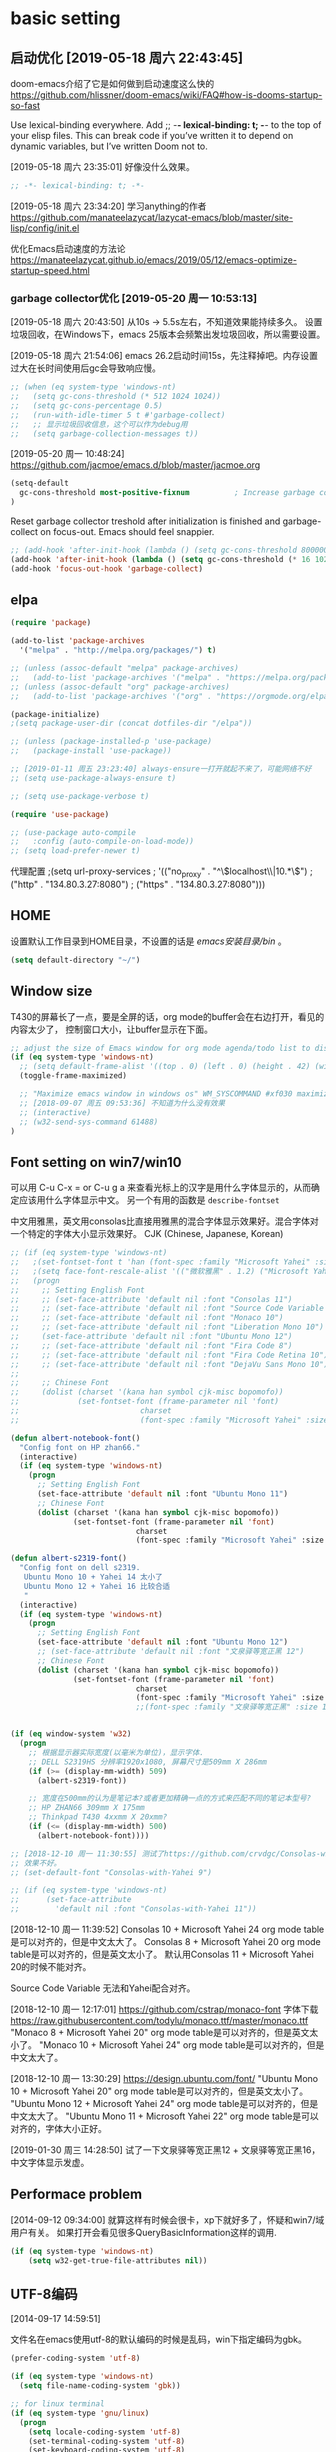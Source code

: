 ﻿
* basic setting
** 启动优化 [2019-05-18 周六 22:43:45]

doom-emacs介绍了它是如何做到启动速度这么快的 https://github.com/hlissner/doom-emacs/wiki/FAQ#how-is-dooms-startup-so-fast

Use lexical-binding everywhere. Add ;; -*- lexical-binding: t; -*- to the top of your elisp files. This can break code if you’ve written it to depend on dynamic variables, but I’ve written Doom not to.

[2019-05-18 周六 23:35:01] 好像没什么效果。
#+BEGIN_SRC emacs-lisp
;; -*- lexical-binding: t; -*-
#+END_SRC

[2019-05-18 周六 23:34:20] 学习anything的作者 https://github.com/manateelazycat/lazycat-emacs/blob/master/site-lisp/config/init.el

优化Emacs启动速度的方法论 https://manateelazycat.github.io/emacs/2019/05/12/emacs-optimize-startup-speed.html
*** garbage collector优化 [2019-05-20 周一 10:53:13]
[2019-05-18 周六 20:43:50] 从10s -> 5.5s左右，不知道效果能持续多久。
设置垃圾回收，在Windows下，emacs 25版本会频繁出发垃圾回收，所以需要设置。

[2019-05-18 周六 21:54:06] emacs 26.2启动时间15s，先注释掉吧。内存设置过大在长时间使用后gc会导致响应慢。
#+BEGIN_SRC emacs-lisp
;; (when (eq system-type 'windows-nt)
;;   (setq gc-cons-threshold (* 512 1024 1024))
;;   (setq gc-cons-percentage 0.5)
;;   (run-with-idle-timer 5 t #'garbage-collect)
;;   ;; 显示垃圾回收信息，这个可以作为debug用
;;   (setq garbage-collection-messages t))
#+END_SRC

[2019-05-20 周一 10:48:24] https://github.com/jacmoe/emacs.d/blob/master/jacmoe.org

#+BEGIN_SRC emacs-lisp
(setq-default
  gc-cons-threshold most-positive-fixnum          ; Increase garbage collector treshold
)
#+END_SRC

Reset garbage collector treshold after initialization is finished and garbage-collect on focus-out. Emacs should feel snappier.
#+BEGIN_SRC emacs-lisp
;; (add-hook 'after-init-hook (lambda () (setq gc-cons-threshold 800000)))
(add-hook 'after-init-hook (lambda () (setq gc-cons-threshold (* 16 1024 1024))))
(add-hook 'focus-out-hook 'garbage-collect)
#+END_SRC
** elpa

#+BEGIN_SRC emacs-lisp
(require 'package)

(add-to-list 'package-archives
  '("melpa" . "http://melpa.org/packages/") t)

;; (unless (assoc-default "melpa" package-archives)
;;   (add-to-list 'package-archives '("melpa" . "https://melpa.org/packages/") t))
;; (unless (assoc-default "org" package-archives)
;;   (add-to-list 'package-archives '("org" . "https://orgmode.org/elpa/") t))

(package-initialize)
;(setq package-user-dir (concat dotfiles-dir "/elpa"))

;; (unless (package-installed-p 'use-package)
;;   (package-install 'use-package))

;; [2019-01-11 周五 23:23:40] always-ensure一打开就起不来了，可能网络不好
;; (setq use-package-always-ensure t)

;; (setq use-package-verbose t)

(require 'use-package)

;; (use-package auto-compile
;;   :config (auto-compile-on-load-mode))
;; (setq load-prefer-newer t)
#+end_src

代理配置
;(setq url-proxy-services
;   '(("no_proxy" . "^\\(localhost\\|10.*\\)")
;     ("http" . "134.80.3.27:8080")
;     ("https" . "134.80.3.27:8080")))

** HOME
设置默认工作目录到HOME目录，不设置的话是 /emacs安装目录/bin/ 。

#+BEGIN_SRC emacs-lisp
(setq default-directory "~/")
#+END_SRC

** Window size

T430的屏幕长了一点，要是全屏的话，org mode的buffer会在右边打开，看见的内容太少了，
控制窗口大小，让buffer显示在下面。

#+BEGIN_SRC emacs-lisp
;; adjust the size of Emacs window for org mode agenda/todo list to display herizontal
(if (eq system-type 'windows-nt)
  ;; (setq default-frame-alist '((top . 0) (left . 0) (height . 42) (width . 159)))
  (toggle-frame-maximized)

  ;; "Maximize emacs window in windows os" WM_SYSCOMMAND #xf030 maximize  
  ;; [2018-09-07 周五 09:53:36] 不知道为什么没有效果
  ;; (interactive)
  ;; (w32-send-sys-command 61488)
)
#+END_SRC

** Font setting on win7/win10

可以用 C-u C-x = or C-u g a 来查看光标上的汉字是用什么字体显示的，从而确定应该用什么字体显示中文。
另一个有用的函数是 =describe-fontset=

中文用雅黑，英文用consolas比直接用雅黑的混合字体显示效果好。混合字体对一个特定的字体大小显示效果好。
CJK (Chinese, Japanese, Korean)

#+BEGIN_SRC emacs-lisp
;; (if (eq system-type 'windows-nt)
;;   ;(set-fontset-font t 'han (font-spec :family "Microsoft Yahei" :size 12))
;;   ;(setq face-font-rescale-alist '(("微软雅黑" . 1.2) ("Microsoft Yahei" . 1.2)))
;;   (progn
;;     ;; Setting English Font
;;     ;; (set-face-attribute 'default nil :font "Consolas 11")
;;     ;; (set-face-attribute 'default nil :font "Source Code Variable 8")
;;     ;; (set-face-attribute 'default nil :font "Monaco 10")
;;     ;; (set-face-attribute 'default nil :font "Liberation Mono 10")
;;     (set-face-attribute 'default nil :font "Ubuntu Mono 12")
;;     ;; (set-face-attribute 'default nil :font "Fira Code 8")
;;     ;; (set-face-attribute 'default nil :font "Fira Code Retina 10")
;;     ;; (set-face-attribute 'default nil :font "DejaVu Sans Mono 10")
;; 
;;     ;; Chinese Font
;;     (dolist (charset '(kana han symbol cjk-misc bopomofo))
;;             (set-fontset-font (frame-parameter nil 'font)
;;                           charset
;;                           (font-spec :family "Microsoft Yahei" :size 16)))))

(defun albert-notebook-font()
  "Config font on HP zhan66."
  (interactive)
  (if (eq system-type 'windows-nt)
    (progn
      ;; Setting English Font
      (set-face-attribute 'default nil :font "Ubuntu Mono 11")
      ;; Chinese Font
      (dolist (charset '(kana han symbol cjk-misc bopomofo))
              (set-fontset-font (frame-parameter nil 'font)
                            charset
                            (font-spec :family "Microsoft Yahei" :size 22))))))

(defun albert-s2319-font()
  "Config font on dell s2319. 
   Ubuntu Mono 10 + Yahei 14 太小了
   Ubuntu Mono 12 + Yahei 16 比较合适
   "
  (interactive)
  (if (eq system-type 'windows-nt)
    (progn
      ;; Setting English Font
      (set-face-attribute 'default nil :font "Ubuntu Mono 12")
      ;; (set-face-attribute 'default nil :font "文泉驿等宽正黑 12")
      ;; Chinese Font
      (dolist (charset '(kana han symbol cjk-misc bopomofo))
              (set-fontset-font (frame-parameter nil 'font)
                            charset
                            (font-spec :family "Microsoft Yahei" :size 16))))))
                            ;;(font-spec :family "文泉驿等宽正黑" :size 16))))))

                           
(if (eq window-system 'w32)
  (progn
    ;; 根据显示器实际宽度(以毫米为单位)，显示字体.
    ;; DELL S2319HS 分辨率1920x1080, 屏幕尺寸是509mm X 286mm
    (if (>= (display-mm-width) 509)
      (albert-s2319-font))
    
    ;; 宽度在500mm的认为是笔记本?或者更加精确一点的方式来匹配不同的笔记本型号?
    ;; HP ZHAN66 309mm X 175mm
    ;; Thinkpad T430 4xxmm X 20xmm?
    (if (<= (display-mm-width) 500)
      (albert-notebook-font))))

;; [2018-12-10 周一 11:30:55] 测试了https://github.com/crvdgc/Consolas-with-Yahei
;; 效果不好。
;; (set-default-font "Consolas-with-Yahei 9")

;; (if (eq system-type 'windows-nt)
;;      (set-face-attribute
;;        'default nil :font "Consolas-with-Yahei 11"))
#+END_SRC

[2018-12-10 周一 11:39:52] Consolas 10 + Microsoft Yahei 24 org mode table是可以对齐的，但是中文太大了。
Consolas 8 + Microsoft Yahei 20 org mode table是可以对齐的，但是英文太小了。
默认用Consolas 11 + Microsoft Yahei 20的时候不能对齐。

Source Code Variable 无法和Yahei配合对齐。

[2018-12-10 周一 12:17:01] https://github.com/cstrap/monaco-font 
字体下载 https://raw.githubusercontent.com/todylu/monaco.ttf/master/monaco.ttf
"Monaco 8 + Microsoft Yahei 20" org mode table是可以对齐的，但是英文太小了。
"Monaco 10 + Microsoft Yahei 24" org mode table是可以对齐的，但是中文太大了。

[2018-12-10 周一 13:30:29] https://design.ubuntu.com/font/
"Ubuntu Mono 10 + Microsoft Yahei 20" org mode table是可以对齐的，但是英文太小了。
"Ubuntu Mono 12 + Microsoft Yahei 24" org mode table是可以对齐的，但是中文太大了。
"Ubuntu Mono 11 + Microsoft Yahei 22" org mode table是可以对齐的，字体大小正好。

[2019-01-30 周三 14:28:50] 试了一下文泉驿等宽正黑12 + 文泉驿等宽正黑16，中文字体显示发虚。

** Performace problem

[2014-09-12 09:34:00] 就算这样有时候会很卡，xp下就好多了，怀疑和win7/域用户有关。
如果打开会看见很多QueryBasicInformation这样的调用.

#+BEGIN_SRC emacs-lisp
(if (eq system-type 'windows-nt)
    (setq w32-get-true-file-attributes nil))
#+END_SRC

** UTF-8编码
[2014-09-17 14:59:51]

文件名在emacs使用utf-8的默认编码的时候是乱码，win下指定编码为gbk。
#+BEGIN_SRC emacs-lisp
(prefer-coding-system 'utf-8)

(if (eq system-type 'windows-nt)
  (setq file-name-coding-system 'gbk))

;; for linux terminal
(if (eq system-type 'gnu/linux)
  (progn
    (setq locale-coding-system 'utf-8)
    (set-terminal-coding-system 'utf-8)
    (set-keyboard-coding-system 'utf-8)
    (set-selection-coding-system 'utf-8)))
#+END_SRC

* evil

#+BEGIN_SRC emacs-lisp
(use-package evil
  :ensure t
  :defer t
  :init (evil-mode 1)
  :config 
    (progn
      ;; (eval-after-load 'helm-gtags
      ;;    '(progn
      ;;       (define-key evil-motion-state-map "C-]" 'helm-gtags-find-tag-from-here)))
      (eval-after-load 'ggtags
        '(progn
           (evil-make-overriding-map ggtags-mode-map 'normal)
           ;; force update evil keymaps after ggtags-mode loaded
           (add-hook 'ggtags-mode-hook #'evil-normalize-keymaps)))
      (setq evil-want-visual-char-semi-exclusive t)))
#+end_src

为ggtags修改默认的键绑定，可以用 M-.
https://blog.csdn.net/Levi_Huang/article/details/84288493

[2019-01-01 周二 00:08:18] helm-gtags不能在statusbar上显示tag的值，这点不如ggtags好用。先用ggtags吧。

* helm
[2014-09-16 09:27:15]

;; (require 'helm-config)

#+BEGIN_SRC emacs-lisp
(use-package helm
  :ensure t
  :defer t
  :diminish helm-mode
  :init
  (progn
    (require 'helm-config)
    (setq helm-candidate-number-limit 100)
    ;; From https://gist.github.com/antifuchs/9238468
    (setq helm-idle-delay 0.0 ; update fast sources immediately (doesn't).
          helm-input-idle-delay 0.01  ; this actually updates things
                                        ; reeeelatively quickly.
          helm-yas-display-key-on-candidate t
          helm-quick-update t
          helm-M-x-requires-pattern nil
          helm-ff-skip-boring-files t)
    (helm-mode))
  :bind (("C-c m" . helm-mini)
         ("C-c n" . helm-mini)
         ("C-x C-b" . helm-buffers-list)
         ("C-x b" . helm-buffers-list)
         ("M-y" . helm-show-kill-ring)
         ("M-x" . helm-M-x)
         ("C-x C-f" . helm-find-files)
         ;; ("C-h a" . helm-apropos)
         ;; ("C-x c o" . helm-occur)
         ;; ("C-x c s" . helm-swoop)
         ;; ("C-x c y" . helm-yas-complete)
         ;; ("C-x c Y" . helm-yas-create-snippet-on-region)
         ;; ("C-x c b" . my/helm-do-grep-book-notes)
         ("C-x c SPC" . helm-all-mark-rings)))

;; (use-package helm-config)
;; (helm-mode 1)
;; ;; (global-set-key (kbd "C-c h") 'helm-mini)
;; (global-set-key (kbd "C-c m") 'helm-mini)
;; (global-set-key (kbd "C-c n") 'helm-mini)
;; (global-set-key (kbd "M-x") 'helm-M-x)
;; ;; (global-set-key (kbd "C-c a") 'helm-apropos)
;; (global-set-key (kbd "C-x C-f") 'helm-find-files)

(define-key helm-map (kbd "<tab>") 'helm-execute-persistent-action) ; rebind tab to run persistent action
(define-key helm-map (kbd "C-i") 'helm-execute-persistent-action) ; make TAB works in terminal
(define-key helm-map (kbd "C-z")  'helm-select-action) ; list actions using C-z

;setq helm-idle-delay 0.0 ; update fast sources immediately (doesn't).
;          helm-input-idle-delay 0.01  ; this actually updates things
;                                      ; reeeelatively quickly.

;; [2019-01-11 周五 23:48:42]
;; (setq helm-quick-update t
;;       helm-M-x-requires-pattern nil ; 在M-x时默认就不显示多余的pattern了，看着烦
;;       helm-ff-skip-boring-files t)
      
(ido-mode -1)  ;; Turn off ido mode in case I enabled it accidentally
#+END_SRC

** Search buffers by major-mode

+ multi buffer search
  1. *C-c h* 调出helm-mini buffer
  1. 在pattern: 中 输入 *org 选择buffer中的file，可以匹配多个文件
  1. *Esc m* 或者 *M-SPC* mark刚才匹配的files，会高亮
  1. 按 *C-s* search file content
  1. *C-j* 打开buffer并跳到选择的行
  1. *enter* 打开文件

+ M-SPC/Esc-SPC/C-@ :: 用 *M-SPC* 最方便了，mark当前的buffer，如果已经mark了会取消，先C-n/C-p移动到要取消的file

+ M-u :: 取消全部mark的buffer
+ M-a :: mark全部的buffer
     
[2014-09-16 18:24:22] multi search也可以这样，如在所有buffer中org-mode的buffer，然后找 *org @string_to_find 按 *C-s* 就ok了。

+ C-n/C-p/up/down :: 在helm的选项中上下移动
+ left/right :: 在source间移动， *C-o* 移动到下一个source，source就是group分类，如buffer，最近访问的buffer，创建buffer。
+ M-p/M-n :: 命令历史
             
+ mini buffer
  + M-S-d :: kill buffer and quit，就是 *M-D* 。
  + C-c d :: kill buffer without quitting
             
[2014-09-17 15:06:59] 为什么用了heml以后连dired+的 *R* rename file都变成helm的了？

[2014-10-13 周一 17:51:09] helm mini中，选择buffer后，按 =F9= 可以查找，这个更加方便。

** grep

=helm-resume= 恢复上次的command

*** Grep from helm-find-files

From helm-find-files (helm-command-prefix-key C-x C-f) Open the action
menu with tab and choose grep. A prefix arg will launch recursive
grep.

NOTE:You can now launch grep with (C-u) M-g s without switching to the
action pannel.

*** Grep thing at point

Before lauching helm, put your cursor on the start of symbol or sexp
you will want to grep. Then launch helm-do-grep or helm-find-files,
and when in the grep prompt hit C-w as many time as needed.

光标在一个word前面，然后 =helm-do-grep= ，选择grep的目录和文件 ，就可以grep这个word，按 =C-w=
可以跟着grep这个word后面的word。

*** Grep persistent action

As always, C-z will bring you in the buffer corresponding to the file
you are grepping. Well nothing new, but using C-u C-z will record this
place in the mark-ring. So if you want to come back later to these
places, there is no need to grep again, you will find all these places
in the mark-ring. Accessing the mark-ring in Emacs is really
inconvenient, fortunately, you will find in helm-config
helm-all-mark-ring which is a mark-ring browser
(helm-command-prefix-key C-c SPACE). helm-all-mark-ring is in helm
menu also, in the tool section.

TIP: Bind helm-all-mark-ring to C-c SPACE.

在org mode下，无效。
#+BEGIN_SRC emacs-lisp
(global-set-key (kbd "C-c <SPC>") 'helm-all-mark-rings)
#+END_SRC

NOTE: helm-all-mark-ring handle global-mark-ring also.

* helm-swoop
[2014-11-21 周五 09:26:34]

#+BEGIN_SRC emacs-lisp
(use-package helm-swoop
  :ensure t
  :defer t
  :bind (("M-i" . helm-swoop)
         ("M-I" . helm-swoop-back-to-last-point)
         ("C-c M-i" . helm-multi-swoop)
         ("C-x M-i" . helm-multi-swoop-all)))
#+END_SRC

* helm-gtags [2018-12-31 周一 23:31:48]

[2019-01-11 周五 22:16:55] 不如ggtags好用，ggtags用着比较习惯。

#+BEGIN_SRC emacs-lisp
;; (use-package helm-gtags
;;   :ensure t
;;   :defer t
;;   :init
;;     (setq helm-gtags-ignore-case t
;;           helm-gtags-auto-update t
;;           helm-gtags-use-input-at-cursor t
;;           helm-gtags-pulse-at-cursor t
;;           helm-gtags-prefix-key "\C-cg"
;;           helm-gtags-suggested-key-mapping t))
;; 
;; (defun set-helm-gtags-keybindings ()
;;   (define-key helm-gtags-mode-map (kbd "C-c g a") 'helm-gtags-tags-in-this-function)
;;   (define-key helm-gtags-mode-map (kbd "C-c g s") 'helm-gtags-select)
;;   (define-key helm-gtags-mode-map (kbd "M-."    ) 'helm-gtags-dwim)
;;   (define-key helm-gtags-mode-map (kbd "M-,"    ) 'helm-gtags-pop-stack)
;;   (define-key helm-gtags-mode-map (kbd "C-c g p") 'helm-gtags-previous-history)
;;   (define-key helm-gtags-mode-map (kbd "C-c g n") 'helm-gtags-next-history))
;; 
;; (add-hook 'helm-gtags-mode-hook 'set-helm-gtags-keybindings)

#+END_SRC

* helm-ag [2019-01-01 周二 00:15:53]
https://emacs-china.org/t/emacs-helm-ag/6764/7 如何定位并解决Emacs helm-ag的中文搜索问题

* ggtags [2019-01-01 周二 00:32:00]

| key     | function              | 说明                       |
|---------+-----------------------+----------------------------|
| M-.     | ggtags-find-tag-dwim  | C-] 在evil-mode中 无法bind |
| M-,/C-T | xref-pop-marker-stack | C-T bind的是 pop-tag-mark  |
| M-]     | ggtags-find-reference | 查询调用了tag的reference   |

#+BEGIN_SRC emacs-lisp
(use-package ggtags
  :ensure t
  :defer t)

(add-hook 'c-mode-common-hook
  (lambda ()
    (when (derived-mode-p 'c-mode 'c++-mode 'java-mode 'asm-mode)
      (progn
        ;; (linum-mode 1)
        (ggtags-mode 1)))))
#+END_SRC

* window-number

different from window-numbering.el
直接按 *M-num* 就ok，完了，用了这个都忘记怎么切窗口了， ^_^ *C-x o*, *C-x 1*

#+BEGIN_SRC emacs-lisp
(use-package window-numbering
  :ensure t
  :defer t
  :init (window-numbering-mode 1))
#+END_SRC

* undotree

#+BEGIN_SRC emacs-lisp
(use-package undo-tree
  :ensure t
  :defer t
  :diminish undo-tree-mode
  :config
    (progn
      (global-undo-tree-mode)
      (setq undo-tree-visualizer-timestamps t)
      (setq undo-tree-visualizer-diff t)))

(defalias 'redo 'undo-tree-redo)
;;(global-set-key (kbd "C-z") 'undo) ; 【Ctrl+z】
;;(global-set-key (kbd "C-S-z") 'redo) ; 【Ctrl+Shift+z】;  Mac style
;;(global-set-key (kbd "C-y") 'redo) ; 【Ctrl+y】; Microsoft Windows style
(global-set-key (kbd "C-r") 'redo) ; 【Ctrl+r】; VIM style
#+END_SRC

* python

pdb setup, note the python version
#+BEGIN_SRC lisp
;; (setq pdb-path 'c:/Python/Python36/Lib/pdb.py
;;        gud-pdb-command-name (symbol-name pdb-path))
;;  (defadvice pdb (before gud-query-cmdline activate)
;;    "Provide a better default command line when called interactively."
;;    (interactive
;;     (list (gud-query-cmdline pdb-path
;;                  (file-name-nondirectory buffer-file-name)))))
#+end_src


[2018-11-29 周四 16:15:34]
#+BEGIN_SRC emacs-lisp
;; (setq python-shell-interpreter "python"
(setq python-shell-interpreter "ipython"
      python-shell-interpreter-args "-i --simple-prompt")

(use-package python-mode
  :mode (("SConstruct\\'" . python-mode)
         ("SConscript\\'" . python-mode)
         ("\\.py\\'"      . python-mode))
  :defer t
  ;; [2018-12-01 周六 22:13:10] 为什么execl-test.py不能显示中文doc，而且不停报错?
  :init (elpy-enable)
  :config
  (use-package elpy
    :ensure t
    :defer t
    :init
    (progn
      ;;(setq elpy-rpc-python-command "python3")
      (elpy-use-ipython)
      ;; (add-hook 'elpy-mode-hook (lambda () (elpy-shell-toggle-dedicated-shell 1)))
      ;; use flycheck not flymake with elpy
      ;; (when (require 'flycheck nil t)
      ;;   (setq elpy-modules (delq 'elpy-module-flymake elpy-modules))
      ;;   (add-hook 'elpy-mode-hook 'flycheck-mode))
      )))

;; (elpy-enable)
#+END_SRC

** autopep8 [2019-05-17 周五 11:29:37]

M-x elpy-config的检查结果

用pip安装autopep8
#+BEGIN_SRC sh
pip install autopep8
#+END_SRC

#+BEGIN_SRC emacs-lisp
(use-package py-autopep8
  :ensure t
  :defer t
  :init
    (add-hook 'elpy-mode-hook 'py-autopep8-enable-on-save))
#+END_SRC

** Flycheck - http://www.flycheck.org
[2019-05-17 周五 14:49:48] 使用flycheck替换默认的flymake。

flycheck是emacs的语法检查工具，用来替换老的flymake，比flymake支持更多的语言，更多的第三方工具。检查python的语法，要先安装flake8。
#+BEGIN_SRC sh
pip install flake8
#+END_SRC

#+BEGIN_SRC emacs-lisp
(use-package flycheck
  :ensure t
  :defer t
  :init
    (when (require 'flycheck nil t)
      (setq elpy-modules (delq 'elpy-module-flymake elpy-modules))
      (add-hook 'elpy-mode-hook 'flycheck-mode)))
#+END_SRC

* basic setting - 可以推迟启动的
** 去掉启动欢迎界面

#+begin_src emacs-lisp
(setq inhibit-startup-message t) 
#+end_src

** 不要总是没完没了的问yes or no

#+begin_src emacs-lisp
(fset 'yes-or-no-p 'y-or-n-p)
#+end_src

** 不显示工具栏和滚动条
[2014-11-18 周二 17:39:59] 把scrollbar也去掉了

#+begin_src emacs-lisp
(menu-bar-mode -1)
(tool-bar-mode -1)

(if (eq window-system 'w32)
  (scroll-bar-mode -1))
#+end_src

** 光标靠近鼠标的时候，让鼠标自动让开，别挡住视线

#+begin_src emacs-lisp
(mouse-avoidance-mode 'animate)
#+end_src

** Frame title

#+begin_src emacs-lisp
(setq frame-title-format "Albert@%f")
#+end_src

;;(setq frame-title-format "Albert@%b")
** minibuffer
[2014-09-12 09:24:17]

It often displays so much information, even temporarily, that it is nice to give
it some room to breath.

#+BEGIN_SRC emacs-lisp
(setq resize-mini-windows t)
(setq max-mini-window-height 0.33)
#+END_SRC

** Backups
[2014-09-12 09:32:53]

This is one of the things people usually want to change right away. By default, 
Emacs saves backup files in the current directory. These are the files ending in ~ that are cluttering up your directory lists. 
The following code stashes them all in ~/.emacs.d/backups, where I can find them with C-x C-f (find-file) if I really need to.

#+BEGIN_SRC emacs-lisp
(setq backup-directory-alist '(("." . "~/.emacs.d/backup")))

;; 自动存盘
(setq auto-save-mode t) 
#+END_SRC

Disk space is cheap. Save lots.
#+BEGIN_SRC emacs-lisp
(setq delete-old-versions -1)
(setq auto-save-file-name-transforms '((".*" "~/.emacs.d/auto-save-list/" t)))
#+END_SRC

** Color theme

emacs24自带的最喜欢的theme。

[2017-04-30 周日 23:55:59] 试了一下solarized，在light mode下不好看，太晃眼，helm不知道选中了哪个，dark mode也一样，org mode中代码的高亮没有了。deeper-blue更好。
#+BEGIN_SRC emacs-lisp
;; (load-theme 'deeper-blue t)
#+END_SRC

;; (load-theme 'solarized t)
;; (load-theme 'tango-dark t)
;; (load-theme 'manoj-dark t)

[2019-01-11 周五 21:55:40] 下面的theme不是用load-theme加载，不如什么theme都不用，纯白的。
;; (load-theme 'Snowish t)
;; (load-theme 'Bharadwaj-Slate t)
;; (load-theme 'Infodoc t)

JB Simple 白底黑字不错
Jedit Grey 灰底黑字也可以

*** doom-themes [2019-05-21 周二 09:19:44]
昨天看了doom-emacs，觉得theme和modeline很漂亮，就试了一下。但是所有的theme的org block都是加亮的，
和现在使用的deeper-blue差异太大，就自己增加了一个theme。

#+BEGIN_SRC emacs-lisp
(use-package doom-themes
  :ensure t
  ;; :disabled t
  :defer t
  :init
  (progn
    ;; Global settings (defaults)
    (setq doom-themes-enable-bold nil  ; if nil, bold is universally disabled
                                       ; 禁用粗体，否则org-mode的outline字体太难看
          doom-themes-enable-italic t) ; if nil, italics is universally disabled

    ;; 在load-theme之前设置，让modeline更亮一点，
    ;; [2019-05-21 周二 16:54:51] 不知道改了doom-deeper-blue-theme.el的哪个地方，貌似modeline中的文件名能看清楚了。
    (setq doom-deeper-blue-brighter-modeline nil)

    ;; Load the theme (doom-one, doom-molokai, etc); keep in mind that each theme may have their own settings.
    ;; (load-theme 'doom-one t)
    (load-theme 'doom-deeper-blue t)
    
    ;; Enable flashing mode-line on errors
    (doom-themes-visual-bell-config)
    
    ;; Enable custom neotree theme (all-the-icons must be installed!)
    (doom-themes-neotree-config)
    ;; or for treemacs users
    (doom-themes-treemacs-config)
    
    ;; Corrects (and improves) org-mode's native fontification.
    (doom-themes-org-config)))
#+END_SRC
** Diredplus

[2014-09-11 10:47:57] 昨天刚开始用的，五颜六色的比较好看。

[2014-11-18 周二 10:54:56] 为什么在24.4上就不显示时间戳和权限了呢？

set =diredp-hide-details-initially-flag= to nil in 24.4 to display details, set
before dired+ loaded

也可以按 =(= 打开或关闭detail显示。

#+BEGIN_SRC emacs-lisp
(setq diredp-hide-details-initially-flag nil)
(use-package dired+
  :defer t)
#+END_SRC

** 多行代码的注释/反注释

其实可以考虑vim的 =<leader> + \= 进行注释的。
#+BEGIN_SRC emacs-lisp
(global-set-key [?\C-c ?\C-/] 'comment-or-uncomment-region)

(defun my-comment-or-uncomment-region (beg end &optional arg)  
  (interactive (if (use-region-p)  
                   (list (region-beginning) (region-end) nil)  
                   (list (line-beginning-position)  
                       (line-beginning-position 2))))  
  (comment-or-uncomment-region beg end arg)  
)  
(global-set-key [remap comment-or-uncomment-region] 'my-comment-or-uncomment-region)  
#+END_SRC

** ibuffer

使用emacs时经常需要管理多个buffer， /C-x C-b/ 的默认界面太过简陋。emacs事实上已
经提供了更好的buffer管理界面ibuffer，在配置文件中选用即可。

启用ibuffer支持，增强 *buffer*, 用了helm，ibuffer可以退休了。  
#+BEGIN_SRC emacs-lisp
(use-package ibuffer
  :defer t
  :config (global-set-key (kbd "C-x C-b") 'ibuffer))
#+END_SRC

** 字体放大缩小

from sacha chua
#+BEGIN_SRC emacs-lisp
(global-set-key (kbd "C-=") 'text-scale-increase)
(global-set-key (kbd "C--") 'text-scale-decrease)
#+END_SRC

** 显示匹配的括号

#+BEGIN_SRC emacs-lisp
(show-paren-mode t)
#+END_SRC

** 显示行、列号

在status bar显示，不在buffer的左侧显示每行的行号，否则真的会很慢。

列号是从0开始的。
#+BEGIN_SRC emacs-lisp
(column-number-mode t)
#+END_SRC

[2014-03-17 17:54:25] 不显示行号，否则速度会非常慢

#+BEGIN_SRC lisp
;;另外一个显示行号的插件，个人更喜欢的风格
;(require 'linum)
;(global-linum-mode t)
#+END_SRC

[2019-05-15 周三 15:33:55] emacs 26.2可以用，显示速度比linum快很多。
#+BEGIN_SRC emacs-lisp
(global-display-line-numbers-mode t)
(setq display-line-numbers-width-start 5)
#+END_SRC

** F5插入当前时间
insert current time，要加上(interactive)啊，为什么呢？

#+BEGIN_EXAMPLE
M-: (insert (format-time-string "[%Y-%m-%d %a %T]"))
#+END_EXAMPLE

#+BEGIN_SRC emacs-lisp
(global-set-key [(f5)] '(lambda () (interactive) 
(insert (format-time-string "[%Y-%m-%d %a %T]"))
))
#+END_SRC

** Reading

https://github.com/xahlee/xah_emacs_init/blob/master/xah_emacs_font.el From Xah Lee:

#+BEGIN_SRC emacs-lisp
(defun xah-toggle-margin-right ()
  "Toggle the right margin between `fill-column' or window width.
This command is convenient when reading novel, documentation."
  (interactive)
  (if (eq (cdr (window-margins)) nil)
      (set-window-margins nil 0 (- (window-body-width) fill-column))
    (set-window-margins nil 0 0)))
#+END_SRC

** Make window splitting more useful

I added these snippets to my .emacs so that when I split the screen with C-x 2 or C-x 3, 
it opens the previous buffer instead of giving me two panes with the same buffer:

Copied from http://www.reddit.com/r/emacs/comments/25v0eo/you_emacs_tips_and_tricks/chldury

#+BEGIN_SRC emacs-lisp
(defun vsplit-last-buffer ()
  (interactive)
  (split-window-vertically)
  (other-window 1 nil)
  (switch-to-next-buffer)
  )
(defun hsplit-last-buffer ()
  (interactive)
   (split-window-horizontally)
  (other-window 1 nil)
  (switch-to-next-buffer)
  )

(global-set-key (kbd "C-x 3") 'vsplit-last-buffer)
(global-set-key (kbd "C-x 2") 'hsplit-last-buffer)
#+END_SRC

** 图片支持
[2014-09-18 08:49:12]

=M-x list-dynamics-libraries= 找到对应的dll的name。

可以运行下面几行代码检查一下是否已经支持了图片。

#+BEGIN_SRC lisp
(image-type-available-p 'gif)

(image-type-available-p 'jpeg)

(image-type-available-p 'tiff)

(image-type-available-p 'xbm)

(image-type-available-p 'xpm)

(image-type-available-p 'png)
#+END_SRC

这几个函数复制到Lisp模式的buffer，然后在每一行行尾按 *C-j* ，就可以看到每个函数运行的结果，返回 *t* 证明已经可以支持图片了。

win的emacs不能显示图片是因为编译后默认没有带几个dll文件。把dll copy到emacs安装目录的bin目录下，就可以显示图片了。

*** emacs 24.4
+ png
  [2014-11-18 周二 15:48:21] emacs 24.4需要libpng16-16.dll or libpng16.dll 和 zlib1.dll，都在libpng的压缩包里面
  可以从 http://sourceforge.net/projects/ezwinports/files/ 下载

*** emacs 24.3
+ png :: libpng14.dll

#+BEGIN_EXAMPLE
jpeg62.dll
libgcrypt-11.dll
libgnutls-26.dll
libpng14-14.dll
libtasn1-3.dll
libtiff3.dll
libungif4.dll
libXpm.dll
xpm4.dll
zlib1.dll
#+END_EXAMPLE

可以从 https://github.com/winterTTr/emacs-of-winterTTr/tree/master/.emacs.d/extra-bin/dlls 下载

** 输入特殊字符
[2014-09-29 周一 17:20:40]

+  :: C-q C-a

+ C-q X :: 是一个通用的输入特殊字符的解决办法，X 表示一个特殊字符， 在几乎所有的模式下，输入 =C-q= 然后是一个就可以输入这个特殊字符。
一般来说、所有的特殊的字符都和某一个特定的函数绑定在一起 了，例如 C-a , ASCII 1 , 表示 beginning-of-line 。 换行的字符就是 C-j ， ASCII 10。
除了输入 C-j ，还可以输入回车字符的 ASCII 的 8 进制数， 例如 C-q 1 2 。 因为 C-j 对应的 ACSII 是 10, 012 八进制 ， 0xA 十六进制。
#+BEGIN_SRC lisp
(setq read-quoted-char-radix 10)
;or
(setq read-quoted-char-radix 16)
#+END_SRC

可以改为把八进制改为十进制或者十六进制。或者用命令
#+BEGIN_EXAMPLE
M-x set-variable <RET> read-quoted-char-radix <RET>10 
#+END_EXAMPLE

** save the cursor position for every file you opened

Turn on save place so that when opening a file, the cursor will be at the last position.
#+BEGIN_SRC emacs-lisp
;; For GNU Emacs 24.5 and older versions
;; (require 'saveplace)
;; (setq save-place-file (concat user-emacs-directory "saveplace.el") ) ; use standard emacs dir
;; (setq-default save-place t)

;; For GNU Emacs 25.1 and newer versions
(setq-default save-place t)
(use-package saveplace
  :ensure t
  :init (save-place-mode 1))
#+END_SRC

** mode-line
*** doom-modeline
[2019-05-21 周二 17:05:01] 其实主要是为了用doom-modeline才修改doom-themes的。
如果不用doom-themes而是使用Emacs的deeper-blue，modeline的前景色会很难看，而且文件名看不清楚。

https://seagle0128.github.io/doom-modeline/ 国人写的，在emacs-china上看见了。

+ 优点
  1. 速度很快
  2. 显示很漂亮
     
+ Install
  1. all-the-icons包和里面的艺术字体，windows上手动安装字体。

#+BEGIN_SRC emacs-lisp
(use-package all-the-icons
  :ensure t
  :defer t)
  
(use-package doom-modeline
  :ensure t
  :defer t
  :init
  (progn
    ;; How tall the mode-line should be (only respected in GUI Emacs).
    (setq doom-modeline-height 25)
    
    ;; How wide the mode-line bar should be (only respected in GUI Emacs).
    (setq doom-modeline-bar-width 3)

    ;; Whether show `all-the-icons' or not (if nil nothing will be showed).
    (setq doom-modeline-icon t)
    
    ;; Whether show the icon for major mode. It respects `doom-modeline-icon'.
    (setq doom-modeline-major-mode-icon t)
    
    ;; Display color icons for `major-mode'. It respects `all-the-icons-color-icons'.
    (setq doom-modeline-major-mode-color-icon t)
    
    ;; Whether display minor modes or not. Non-nil to display in mode-line.
    (setq doom-modeline-minor-modes t)
    
    ;; Slow Rendering. If you experience a slow down in performace when rendering multiple icons simultaneously, you can try setting the following variable
    (setq inhibit-compacting-font-caches t)
    
    ;; Whether display `lsp' state or not. Non-nil to display in mode-line.
    (setq doom-modeline-lsp nil)
    
    ;; Whether display mu4e notifications or not. Requires `mu4e-alert' package.
    (setq doom-modeline-mu4e nil)
    
    ;; Whether display irc notifications or not. Requires `circe' package.
    (setq doom-modeline-irc nil)
    )
  :hook (after-init . doom-modeline-mode))
#+END_SRC

*** modeline中的时间格式设置
[2014-11-21 周五 10:35:59]

#+BEGIN_SRC emacs-lisp
;; 显示日期时间
(setq display-time-day-and-date t)

;(setq display-time-24hr-format t)
;(setq display-time-use-mail-icon t)
(setq display-time-interval 10)
(setq display-time-format "%Y-%m-%d %a %H:%M")
(setq display-time-default-load-average nil)
(display-time)
#+END_SRC

*** 不显示一些无用的minor mode
#+BEGIN_SRC emacs-lisp
(use-package diminish
  :ensure t
  :defer t)

;(eval-after-load "yasnippet" '(diminish 'yas-minor-mode))
;(eval-after-load "undo-tree" '(diminish 'undo-tree-mode))
;(eval-after-load "guide-key" '(diminish 'guide-key-mode))
;(eval-after-load "smartparens" '(diminish 'smartparens-mode))
;(eval-after-load "guide-key" '(diminish 'guide-key-mode))
(eval-after-load "eldoc" '(diminish 'eldoc-mode))
(eval-after-load "org-indent" '(diminish 'org-indent-mode))
(eval-after-load "highlight-parentheses" '(diminish 'highlight-parentheses-mode))

(diminish 'visual-line-mode)
#+END_SRC

*** smart-mode-line和powerline都不好用，速度太慢。
#+BEGIN_SRC lisp
;; (use-package smart-mode-line
;;   :disabled t
;;   :init
;;   (progn
;;   (setq-default
;;    mode-line-format 
;;    '("%e"
;;      mode-line-front-space
;;      mode-line-mule-info
;;      mode-line-client
;;      mode-line-modified
;;      mode-line-remote
;;      mode-line-frame-identification
;;      mode-line-buffer-identification
;;      "   "
;;      mode-line-position
;;      (vc-mode vc-mode)
;;      "  "
;;      mode-line-modes
;;      mode-line-misc-info
;;      mode-line-end-spaces))))
#+END_SRC

#+BEGIN_SRC lisp
;; (use-package powerline
;;   :disabled t
;;   :ensure t
;;   :config 
;;     (progn
;;        (powerline-center-evil-theme)
;;        (setq powerline-arrow-shape 'arrow)
;;        (custom-set-faces  
;;          '(mode-line ((t (:foreground "white" :background "#8080ff" :box nil))))  
;;          ;; '(mode-line-inactive ((t (:foreground "white" :background "#ff8080" :box nil))))  
;;          )))
;;       ;; (powerline-default-theme)))
;;       ;; (powerline-center-evil-theme)))
#+END_SRC
* scheme [2017-03-02 周四 21:27:47]

;; (require 'cmuscheme)
#+BEGIN_SRC emacs-lisp
  (use-package cmuscheme
    :defer t)
  (setq scheme-program-name "racket")         ;; 如果用 Petite 就改成 "petite"
  ;; (setq scheme-program-name "scheme")         ;; 如果用 Petite 就改成 "petite"

  ;; bypass the interactive question and start the default interpreter
  (defun scheme-proc ()
    "Return the current Scheme process, starting one if necessary."
    (unless (and scheme-buffer
		 (get-buffer scheme-buffer)
		 (comint-check-proc scheme-buffer))
      (save-window-excursion
	(run-scheme scheme-program-name)))
    (or (scheme-get-process)
	(error "No current process. See variable `scheme-buffer'")))

  (defun scheme-split-window ()
    (cond
     ((= 1 (count-windows))
      (delete-other-windows)
      ;; (split-window-vertically (floor (* 0.68 (window-height))))
      (split-window-horizontally (floor (* 0.60 (window-width))))
      (other-window 1)
      (switch-to-buffer "*scheme*")
      (other-window 1))
     ((not (cl-find "*scheme*"
		 (mapcar (lambda (w) (buffer-name (window-buffer w)))
			 (window-list))
		 :test 'equal))
      (other-window 1)
      (switch-to-buffer "*scheme*")
      (other-window -1))))

  (defun scheme-send-last-sexp-split-window ()
    (interactive)
    (scheme-split-window)
    (scheme-send-last-sexp))

  (defun scheme-send-definition-split-window ()
    (interactive)
    (scheme-split-window)
    (scheme-send-definition))

  (add-hook 'scheme-mode-hook
    (lambda ()
      (paredit-mode 1)
      (evil-paredit-mode 1)
      (define-key scheme-mode-map (kbd "<f6>") 'scheme-send-last-sexp-split-window)
      (define-key scheme-mode-map (kbd "<f7>") 'scheme-send-definition-split-window)))
#+END_SRC

#+BEGIN_SRC emacs-lisp
;; [2017-04-09 周日 00:20:25]
(use-package paren-face
  :ensure t
  :defer t
  :init (global-paren-face-mode 1)
)
#+END_SRC
* web-mode [2018-02-08 周四 17:03:42]

#+BEGIN_SRC emacs-lisp
(use-package web-mode
  :ensure t
  :defer t)
#+END_SRC
* markdown-mode

#+BEGIN_SRC emacs-lisp
(use-package markdown-mode
  :ensure t
  :defer t
  :commands (markdown-mode gfm-mode)
  :mode (("README\\.md\\'" . gfm-mode)
         ("\\.md\\'" . markdown-mode)
         ("\\.markdown\\'" . markdown-mode))
  :init (setq markdown-command "multimarkdown"))
#+END_SRC
  
* xah-find [2018-09-29 周六 22:09:48]
http://ergoemacs.org/emacs/elisp-xah-find-text.html

1. evil mode下按tab和enter都不能跳转到文件对应的地方，只能用鼠标，除非是emacs mode下。
2. 不知道是怎么找的扩展吗，如果打开一个 *.te的文件，默认扩展名就是 *.te，改改?

#+BEGIN_SRC emacs-lisp
(use-package xah-find
  :ensure t
  :defer t)
#+END_SRC

* emacs-lisp
[2014-09-27 01:58:44]

lisp语言入门，写得很不错，找不到原出处了 http://www.cnblogs.com/suiqirui19872005/archive/2007/12/05/984517.html

emacs自带的帮助也不错，可以了解emacs lisp的特点，和common lisp的区别慢慢体会。

** 括号高亮
http://www.emacswiki.org/emacs/HighlightParentheses

http://ergoemacs.org/emacs/emacs_editing_lisp.html

#+BEGIN_SRC emacs-lisp
(add-hook 'emacs-lisp-mode-hook
          '(lambda ()
             (highlight-parentheses-mode)))

(define-globalized-minor-mode global-highlight-parentheses-mode
  highlight-parentheses-mode
  (lambda ()
    (highlight-parentheses-mode t)))
(global-highlight-parentheses-mode t)
#+END_SRC

** eldoc-mode
http://sachachua.com/blog/2014/06/read-lisp-tweak-emacs-beginner-24-understand-emacs-lisp-code/

turns on eldoc-mode, which displays the argument list for the current function. 
You can move your cursor around to see argument lists for other functions.
#+BEGIN_SRC emacs-lisp
(add-hook 'emacs-lisp-mode-hook 'turn-on-eldoc-mode)
#+END_SRC

* magit
[2014-09-11 10:22:26] disable emacs自带的vc，用 *process monitor* 看，vc每次打开都会把支持的版本管理都查一遍，会比较慢。
但是去掉了以后，magit没法在status bar上显示文件在哪个branch上了。哎。

process monitor在用了vpn后会导致机器hang。

把vc disable后会快不少，还是去了吧。

#+BEGIN_SRC lisp
;; (custom-set-variables
;; '(vc-handled-backends (quote (Git))))

;; disable default vc
;(setq vc-handled-backends nil)
#+end_src

[2014-09-11 14:25:06] 即使更新到了0908的magit，仍然发现有多次调用git.exe的情况， *magit-status* 还是慢
把git的path设置到最前面，貌似速度也没快多少，最多0.001s吧。

;;(if (eq system-type 'windows-nt)
;;    (progn
;;      (setq exec-path (add-to-list 'exec-path "C:/Program Files/Git/bin"))
;;      (setenv "PATH" (concat "C:\\Program Files\\Git\\bin;" (getenv "PATH")))))

#+BEGIN_SRC emacs-lisp
(use-package magit
  :ensure t
  :defer t
  :config
    (progn
      (setq magit-last-seen-setup-instructions "1.4.0")))
#+end_src

* tramp on windows [2018-12-28 周五 11:14:58]

+ new session
  /plink:user@host:/path/to/your/file/on/server

+ saved session
  /plinkx:sessname:/path/to/your/file/on/server
  
+ 不需要设置 tramp-shell-prompt-pattern 和 tramp-password-end-of-line 。
+ plink要在PATH里有。

#+BEGIN_SRC emacs-lisp
(use-package tramp
  :defer t
  :config
    (progn
      (setq exec-path (cons "E:/tools/putty" exec-path))
      ;; (setq tramp-password-end-of-line "\r\n")
      ;; (setq tramp-shell-prompt-pattern "^[ $]# +")
      (setq tramp-ssh-controlmaster-options "-o ControlMaster=auto -o ControlPath='tramp.%%C' -o ControlPersist=no")
      (setq tramp-default-method "plink")))
#+END_SRC
* c-mode coding style [2019-01-05 周六 11:20:13]

emacs使用google-c-style
google c++编码规范很全面，现在已经逐渐习惯了这种编码规范，突然想到或许emacs中有合适的el支持这种规范，到网上一找，果然有。

http://google-styleguide.googlecode.com/svn/trunk/google-c-style.el

elpa中安装就可以了。

下载下来，放在emacs.d目录下，然后在.emacs配置文件中添加几行：

(add-to-list 'load-path (expand-file-name "~/.emacs.d"))
(require 'google-c-style)
(add-hook 'c-mode-common-hook 'google-set-c-style)
(add-hook 'c-mode-common-hook 'google-make-newline-indent)

(add-hook 'c-mode-common-hook
          (lambda ()
            (setq c-default-style "k&r" c-basic-offset 4)
            (c-set-offset 'substatement-open 0)))

#+BEGIN_SRC emacs-lisp

(setq c-default-style "linux")
(setq c-basic-offset 4)

(setq default-tab-width 4)
(setq-default indent-tabs-mode nil)

;; (setq tab-width 4)
;; (setq tab-stop-list ())
#+END_SRC
* graphviz [2019-01-08 周二 18:13:47]

主要思想是解析 =buffer= 中选中的文本，通过正则表达式来匹配，从中找到 struct name 以及其中的各个 fields， 最后根据 =dot= 语法将其组成一个 =subgraph= 。其实应该有更好的方法（比如通过 CEDET 的 Semantic 解析结果来做），但对 CEDET 的代码实在不熟，所以现在就只能这样了。
#+BEGIN_SRC emacs-lisp
;; Function used to add fields of struct into a dot file (for Graphviz).
(defconst yyc/dot-head "subgraph cluster_%s {
    node [shape=record fontsize=12 fontname=Courier style=filled];
    color = lightgray;
    style=filled;
    label = \"Struct %s\";
    edge[color=\"#2e3436\"];"
  "Header part of dot file.")

(defconst yyc/dot-tail "
}"
  "Tail part of dot")

(defconst yyc/dot-node-head
  "
        node_%s[shape=record label=\"<f0>*** STRUCT %s ***|\\"
  "Format of node.")

(defconst yyc/dot-node-tail "
\"];"
  "Format of node.")
 
(defconst r_attr_str "[ \t]+\\(.*+\\)[ \t]+\\(.*\\)?;"
  "Regular expression for matching struct fields.")
 
;; (defconst r_name (caar (semantic-parse-region start end))
(defconst r_name "\\_<\\(typedef[ \t]+\\)?struct[ \t]+\\(.*\\)?[ \t]*{"
  "Regular expression for mating struct name")
 
(defconst attr_str "
<f%d>%s %s\\l|\\" "nil")
 
(defun yyc/datastruct-to-dot (start end)
  "generate c++ function definition and insert it into `buffer'"
  (interactive "rp")
  (setq var-defination (buffer-substring-no-properties start end))
  (let* ((tmp_str "")
         (var-name "")
         (var-type "")
         (counter 0)
         (struct-name "")
         (header-str ""))
    (defun iter (pos)
      (setq counter (+ counter 1))
      (message (format "Counter: %d, pos: %d"
                       counter pos))
      (if (string-match r_name var-defination pos)
          (progn
            (message "A")
            (setq struct-name
                  (match-string 2 var-defination))
            ;; (setq struct-name (caar (semantic-parse-region start end)))
            (setq header-str
                  (format yyc/dot-head struct-name struct-name))
            (setq tmp_str
                  (format yyc/dot-node-head struct-name struct-name))
            (iter (match-end 0)))
        (if (string-match r_attr_str var-defination pos)
            (progn
              (message "B")
              (setq var-type
                    (match-string 1 var-defination))
              (setq var-name
                    (match-string 2 var-defination))
              (setq tmp_str
                    (concat tmp_str
                            (format attr_str counter var-type var-name)))
              (iter (match-end 0)))
          nil)))
    (save-excursion
      (iter 0)
      (set-buffer (get-buffer-create "tmp.dot"))
      ;;(graphviz-dot-mode)
      (setq pos (point-max))
      (insert  header-str tmp_str )
      (goto-char (point-max))
      (delete-char -1)
      (insert "<f999>\\"yyc/dot-node-tail yyc/dot-tail)
      )
    (if (one-window-p)
        (split-window-vertically))
    (switch-to-buffer-other-window "tmp.dot")
    (goto-char (point-min))
    )
  (message "Finished, please see *tmp.dot* buffer.")
  )
#+END_SRC

使用方法
用起来很简单：找到一个 C 代码，标记整个 struct 定义，然后M-x 输入： yyc/datastruct-to-dot 即可。命令执行完毕后，会打开一个新的 tmp.dot buffer，其中包含了用于绘制该 struct 的代码。前面也提到了，这生成的仅仅是个 subgraph，需要将这个 subgraph 添加到真正的 graph 下，才能生成图像。我通过 autoinsert 来自动创建用于放置 subgraph 的 graph 。

** autoinsert配置
autoinsert 是 Emacs 自带的功能，稍加配置即可使用：

#+BEGIN_SRC emacs-lisp
;; ************** Autoinsert templates *****************
(use-package autoinsert
  :defer t)

(setq auto-insert-mode t)  ;;; Adds hook to find-files-hook
(setq auto-insert-directory "~/.emacs.d/templates/auto-insert/")
(setq auto-insert 'other)
(setq auto-insert-query nil)
 
;; auto-insert stuff
(add-hook 'find-file-hooks 'auto-insert)
(setq auto-insert-alist
      '(
        ("\\.cpp$" . ["insert.cpp" auto-update-c-source-file])
        ("\\.h$"   . ["header.h" auto-update-header-file])
        ("\\.c$" . ["insert.c" auto-update-c-source-file])
        ("\\.org$" . ["insert.org" auto-update-defaults])
        ("\\.sh$" . ["insert.sh" auto-update-defaults])
        ("\\.lisp$" . ["insert.lisp" auto-update-defaults])
        ("\\.el$" . ["insert.el" auto-update-defaults])
        ("\\.dot$" . ["insert.dot" auto-update-defaults])
        ("\\.erl$" . ["insert.err" auto-update-defaults])
        ("\\.py$" . ["insert.py" auto-update-defaults])
        ("\\.tex$" . ["insert.tex" auto-update-defaults])
        ("\\.html$" . ["insert.html" auto-update-defaults])
        ("\\.devhelp2$" . ["insert.devhelp2" auto-update-defaults])
        ("\\.ebuild$" . ["insert.ebuild" auto-update-defaults])
        ("\\.sh$" . ["insert.sh" auto-update-defaults])
        ("Doxyfile$" . ["insert.doxyfile" auto-update-defaults])
        ))
 
;; function replaces the string '@@@' by the current file
;; name. You could use a similar approach to insert name and date into
;; your file.
(defun auto-update-header-file ()
  (save-excursion
    (while (search-forward "@@@" nil t)
      (save-restriction
        (narrow-to-region (match-beginning 0) (match-end 0))
        (replace-match (upcase (file-name-nondirectory buffer-file-name)))
        (subst-char-in-region (point-min) (point-max) ?. ?_)
        ))))
 
(defun insert-today ()
  "Insert today's date into buffer"
  (interactive)
  (insert (format-time-string "%m-%e-%Y" (current-time))))
 
(defun auto-update-c-source-file ()
  (save-excursion
    ;; Replace HHHH with file name sans suffix
    (while (search-forward "HHHH" nil t)
      (save-restriction
        (narrow-to-region (match-beginning 0) (match-end 0))
        (replace-match (concat (file-name-sans-extension (file-name-nondirectory buffer-file-name)) ".h") t)
        )))

  (save-excursion
    ;; Replace @@@ with file name
    (while (search-forward "@@@" nil t)
      (save-restriction
        (narrow-to-region (match-beginning 0) (match-end 0))
        (replace-match (file-name-nondirectory buffer-file-name))
        )))
  (save-excursion
    ;; replace DDDD with today's date
    (while (search-forward "DDDD" nil t)
      (save-restriction
        (narrow-to-region (match-beginning 0) (match-end 0))
        (replace-match "")
        (insert-today)
        ))))
 
(defun auto-replace-file-name ()
  (save-excursion
    ;; Replace @@@ with file name
    (while (search-forward "(>>FILE<<)" nil t)
      (save-restriction
        (narrow-to-region (match-beginning 0) (match-end 0))
        (replace-match (file-name-nondirectory buffer-file-name) t)
        ))
    ))
 
(defun auto-update-defaults ()
  (auto-replace-file-name)
  (auto-replace-file-name-no-ext)
  (auto-replace-date-time))
 
(defun auto-replace-file-name-no-ext ()
  (save-excursion
    ;; Replace @@@ with file name
    (while (search-forward "(>>FILE_NO_EXT<<)" nil t)
      (save-restriction
        (narrow-to-region (match-beginning 0) (match-end 0))
        (replace-match (file-name-sans-extension (file-name-nondirectory buffer-file-name)) t)
        ))))
 
(defun auto-replace-date-time ()
  (save-excursion
    (while (search-forward "(>>DATE<<)" nil t)
      (save-restriction
        (narrow-to-region (match-beginning 0) (match-end 0))
        (replace-match "" t)
        (insert-today)
        ))))
#+END_SRC

模板文件存放于 “~/.emacs.d/templates/auto-insert/” 中，其中， insert.dot 的内容如下：

// $Id: (>>FILE<<), (>>DATE<<)
digraph Name {
    node [shape=record fontsize=12 fontname=Courier style=filled];
    edge[color=blue];
    rankdir=LR;

// XXX: place to put subgraph
}

** 用法示例
一个简单的使用示例，有如下步骤：

1: 打开一个 C 文件

   如内核代码中的 drivers/usb/storage/usb.h

2: 打开一个 dot 文件(/tmp/usb.dot)

   auto-insert 会自动插入一些文件内容.

3: 选中 struct us_data 的定义，并执行 yyc/datastruct-to-dot。

   执行完成后， us_data 的数据填写到了 tmp.dot 中，将该 buffer 中的所有内容 kill 掉，并 yank 到 usb.dot 中 XXX 这一行的下面。此时，保存 sub.dot ， 并按下快捷键 : C-cc ， 然后按下 Enter ， 就会自动编译。然后再按下 C-cp 就可以在另外一个 buffer 中预览它了。

   其实到这里，一个 C 语言的 struct 数据结构就已经被画出来了，后面的两个步骤，是为了介绍怎样将多个数据结构联系起来。

4: 添加其他的subgraph 

   我们可以继续添加其他的subgraph， 例如 struct usb_ctrlrequest *cr ，以及 struct usb_sg_request， 并全部做为 subgraph 添加到 usb.dot 中。

5: 为 subgraph 建立关联

   很简单，通过 “->” 画两条线就可以了。

** semantic [2019-01-08 周二 20:47:56]
https://segmentfault.com/a/1190000004910645?utm_source=tuicool&utm_medium=referral [译] Emacs Lisp 速成

                ;; 这样写不太好看
                 ;; (if (eq function-pointer t)
                 ;;     (setq str (var-str str index type))
                 ;;   (setq str (concat str (format "%s " (semantic-tag-name type)))))))

#+BEGIN_SRC emacs-lisp
(defun albert/datastruct-member (tag)
  "parse tag generated by semantic-parse-region."

  (defun fp-str (str ftag)
    "function pointer args to str. 函数指针参数的处理.如ngx_tcp_module_t里的函数指针"
    (cond
      ((null ftag) "")
      ((cond
         ((semantic-tag-p ftag)
           (let* ((name (semantic-tag-name ftag))
                  (type (semantic-tag-get-attribute ftag :type))
                  (pointer (semantic-tag-get-attribute ftag :pointer)))
             (cond
               ((atom type) (setq str (concat str (format "%s " type))))
               ((semantic-tag-p type) 
                 (setq str (concat str (format "%s " (semantic-tag-name type))))))
 
             (if (numberp pointer)
               (setq str (concat str (make-string pointer ?*))))

             (setq str (concat str (format "%s, " name)))
             ))
         (t (setq str (concat (fp-str str (car ftag)) (fp-str str (cdr ftag)))))
         ))
    ))

  (defun var-str (str index vtag)
    (setq str (format "    <f%d>" index))
    (cond
      ((null vtag) "")
      ((cond
         ((semantic-tag-p vtag)
           (let* ((name (semantic-tag-name vtag))
                  (type (semantic-tag-get-attribute vtag :type))
                  ;;(function-pointer (semantic-tag-get-attribute vtag :function-pointer))
                  (pointer (semantic-tag-get-attribute vtag :pointer)))
             (cond
               ((atom type) (setq str (concat str (format "%s " type))))
               ;; 函数指针要单独处理,如ngx_tcp_module_t里的函数指针
               ((semantic-tag-p type) 
                 (setq str (concat str (format "%s " (semantic-tag-name type))))))
 
             (if (numberp pointer)
               (setq str (concat str (make-string pointer ?*))))

             (if (semantic-tag-get-attribute vtag :function-pointer)
                 (let* ((tmp (fp-str "" (semantic-tag-components vtag)))
                        (args (substring tmp 0 (- (length tmp) 2))))
                       (setq str (format "%s(*%s)(%s) \\l|\\\n" str name args)))
               (concat str (format "%s \\l|\\\n" name)))
             ))
       (t (concat (var-str str (+ index 1) (car vtag)) (var-str str (+ index 1) (cdr vtag))))
         ))
      ))
  (var-str "" 0 tag))
  
(defun albert/datastruct-dot-head (tag)
  "datastruct name to dot head."
  (let ((name (semantic-tag-name tag)))
    (format "subgraph cluster_%s {
  node [shape=record fontsize=12 fontname=Courier style=filled];
  color=lightgray;
  style=filled;
  label = \"Struct %s\";
  edge[color=\"#2e3436\"];
  node_%s [shape=record label=\"\n" name name name)))
  
(defun albert/datastruct-dot-end (str)
  "datastruct to dot end string. 去掉最后一个字段的\l|\n"
  (concat (substring str 0 (- (length str) 3)) "\"];
}\n"))

(defun albert/semantic-lex-buffer (start end)
  "parse c datastruct definition using semantic and insert it into `buffer'"
  (interactive "rp")
  (message "start=%d, end=%d" start end)
  (let* ((tag (car (semantic-parse-region start end)))
         (members (plist-get (semantic-tag-class (semantic-tag-get-attribute tag :typedef)) :members)))
    ;; (message "%s\n" tag)
    ;;(message "%s" (albert/datastruct-dot-head tag))
    ;; (message "%s" (albert/datastruct-member (semantic-tag-components tag)))
    (let* ((body (albert/datastruct-member (semantic-tag-components tag)))
           (dot_str (albert/datastruct-dot-end body)))
      ;;(message "%s" (albert/datastruct-dot-end body))
      (save-excursion
        ;;(iter 0)
        (set-buffer (get-buffer-create "tmp.dot"))
        ;;(graphviz-dot-mode)
        (setq pos (point-max))
        (insert (albert/datastruct-dot-head tag) 
                dot_str)
        (goto-char (point-max))
        (delete-char -1)
      )

      (if (one-window-p)
        (split-window-vertically))

      (switch-to-buffer-other-window "tmp.dot")
      (goto-char (point-min))
    )))

     ;; (plist-get (nthcdr 2 (semantic-tag-get-attribute tag :typedef)) :members))

  ;; (message (semantic-parse-region start end 1)))
  ;; (message (semantic-c-lexer start end 1)))
  ;; (message (semantic-lex-buffer)))
  ;;(semantic-lex start end 1))


#+END_SRC
* winner-mode [2019-01-09 周三 18:04:05]
winner-mode是emacs自带，打开(winner-mode t)之后，就可以用 =C-x <left>= 和 =C-x <right>= 来对窗口布局实现undo/redo了。

#+BEGIN_SRC emacs-lisp
(use-package winner
  :defer t)
 
;; (winner-mode t)
#+END_SRC
* GDB [2019-01-11 周五 21:23:16]

M-x gdb

+ file 打开执行文件
+ l (list): 从第一行开始列出源码，默认10行。
+ b (break):  b <行号> ， b <函数名>
+ r (run): 开始运行调试器，或重新开始运行调试器
+ c (continue): 继续运行到下一个断点，或运行到程序结束
+ clear : clear <行号> ，删除特定行的断点
+ d (delete): d <断点编号>，删除特定编号的断点
+ n (next): 单步执行下一行，如果本行有函数调用，不进入函数
+ s (step): 单步执行下一行，如果本行有函数调用，进入函数
+ until： 结束当前循环
+ p (print): p <变量名>， 显示变量内容
+ whatis： whatis<变量名>，显示变量类型
+ info： info b， 显示断点信息。 info r 显示寄存器信息。 info local 显示当前函数中的局部变量信息。info prog 显示被调试程序的执行状态。
+ p *array@len : 打印一维数组
+ p **array@len : 打印二维数组
+ quit： 退出调试器。

emacs默认的gdb-many-windows有6个调试窗口，有些不常用的，比如断点信息窗等，简化为4个。其实都有用。不改了。

#+BEGIN_SRC emacs-lisp
;; set gdb multi-windows when open

;;(setq gdb-many-windows t)

;; customize the gdb multi-windows
;; (defadvice gdb-setup-windows (after my-setup-gdb-windows activate)
;;   "My GDB UI"
;;   (gdb-get-buffer-create 'gdb-stack-buffer)
;;   (set-window-dedicated-p (selected-window) nil)
;;   (switch-to-buffer gud-comint-buffer)
;;   (delete-other-windows)
;;   (let ((win0 (selected-window))
;;         (win1 (split-window nil nil 'left))  ;; code and output
;;         (win2 (split-window-below (/ (* (window-height) 3) 4)))  ;; stack
;;         )
;;     (select-window win2)
;;     (gdb-set-window-buffer (gdb-stack-buffer-name))
;;     (select-window win1)
;;     (set-window-buffer
;;      win1
;;      (if gud-last-last-frame
;;          (gud-find-file (car gud-last-last-frame))
;;        (if gdb-main-file
;;            (gud-find-file gdb-main-file)
;;          ;; Put buffer list in window if we
;;          ;; can't find a source file.
;;          (list-buffers-noselect))))
;;     (setq gdb-source-window (selected-window))
;;     (let ((win3 (split-window nil (/ (* (window-height) 3) 4))))  ;; io
;;       (gdb-set-window-buffer (gdb-get-buffer-create 'gdb-inferior-io) nil win3))
;;     (select-window win0)
;;     ))
#+END_SRC

* 现在没用的配置
** 反显选中区域

emacs 23以后默认。
#+begin_src lisp
;(transient-mark-mode t) 
#+end_src
** Mode line format
[2014-09-16 18:18:58]

Display a more compact mode line.

#+BEGIN_SRC lisp
;(use-package smart-mode-line
;(defun my-line()
;  :init
;  (progn
;  (setq-default
;   mode-line-format 
;   '("%e"
;     mode-line-front-space
;     mode-line-mule-info
;     mode-line-client
;     mode-line-modified
;     mode-line-remote
;     mode-line-frame-identification
;     mode-line-buffer-identification
;     "   "
;     mode-line-position
;     (vc-mode vc-mode)
;     "  "
;     mode-line-modes
;     mode-line-misc-info
;     mode-line-end-spaces))))
;(my-line)
#+END_SRC
** ido

#+BEGIN_SRC lisp
;(require 'ido)
#+END_SRC

** smex
[2014-09-19 14:44:30] 有helm，不用smex了。

Smex is a M-x enhancement for Emacs. Built on top of IDO, it provides a convenient interface 
to your recently and most frequently used commands. And to all the other commands, too.

Extras: Limit commands to those relevant to the active major mode. Show frequently used commands that have no key bindings.

用了smex后，现在已经把command忘记得差不多了，现在magit的话，就会 *M-x magit* 直接联想了。呵呵。

#+BEGIN_SRC lisp
;(require 'smex)
;
;(global-set-key (kbd "M-x") 'smex)
;(global-set-key (kbd "M-X") 'smex-major-mode-commands)
;; This is your old M-x.
;;(global-set-key (kbd "C-c C-c M-x") 'execute-extended-command)
#+END_SRC
** htmlize

为了让org mode中的代码可以语法高亮，不知道新的org 8.2.7c是不是自带了，那就可以不用这个了。

#+BEGIN_SRC lisp
;(require 'htmlize)
#+END_SRC

** ace-jump [2014-11-20 周四 18:09:04]

#+BEGIN_SRC lisp
;;;
;;; ace jump mode major function
;;; 
;(autoload
;  'ace-jump-mode
;  "ace-jump-mode"
;  "Emacs quick move minor mode"
;  t)
;;; you can select the key you prefer to
;(define-key global-map (kbd "C-c SPC") 'ace-jump-mode)
;
;;; 
;;; enable a more powerful jump back function from ace jump mode
;;;
;(autoload
;  'ace-jump-mode-pop-mark
;  "ace-jump-mode"
;  "Ace jump back:-)"
;  t)
;(eval-after-load "ace-jump-mode"
;  '(ace-jump-mode-enable-mark-sync))
;(define-key global-map (kbd "C-x SPC") 'ace-jump-mode-pop-mark)
;
;;;If you use evil
;(define-key evil-normal-state-map (kbd "SPC") 'ace-jump-mode)
#+END_SRC 

